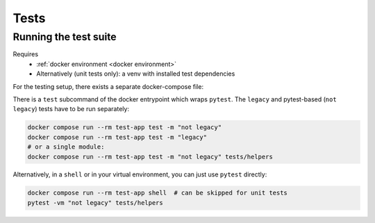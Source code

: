 Tests
=====

.. _running tests:

Running the test suite
----------------------
Requires
    * :ref:`docker environment <docker environment>`
    * Alternatively (unit tests only): a venv with installed test dependencies

For the testing setup, there exists a separate docker-compose file:

There is a ``test`` subcommand of the docker entrypoint which wraps ``pytest``.
The ``legacy`` and pytest-based (``not legacy``) tests have to be run separately:

.. code:: sh

    docker compose run --rm test-app test -m "not legacy"
    docker compose run --rm test-app test -m "legacy"
    # or a single module:
    docker compose run --rm test-app test -m "not legacy" tests/helpers

Alternatively, in a ``shell`` or in your virtual environment,
you can just use ``pytest`` directly:

.. code:: sh

    docker compose run --rm test-app shell  # can be skipped for unit tests
    pytest -vm "not legacy" tests/helpers

